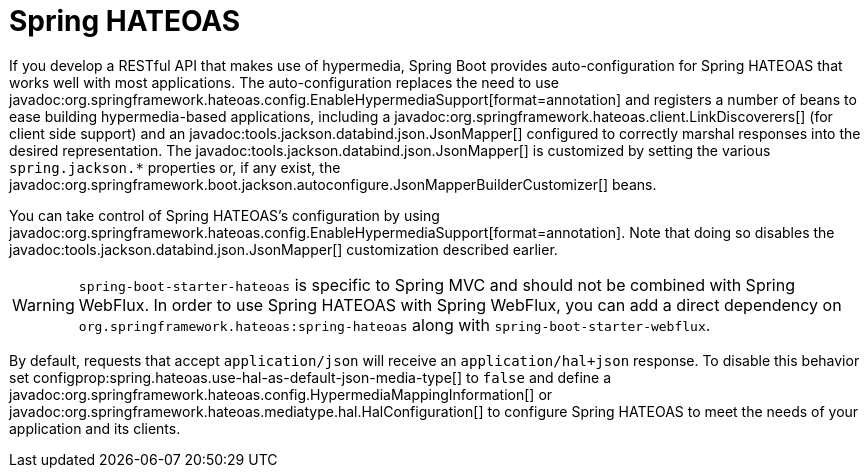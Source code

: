 [[web.spring-hateoas]]
= Spring HATEOAS

If you develop a RESTful API that makes use of hypermedia, Spring Boot provides auto-configuration for Spring HATEOAS that works well with most applications.
The auto-configuration replaces the need to use javadoc:org.springframework.hateoas.config.EnableHypermediaSupport[format=annotation] and registers a number of beans to ease building hypermedia-based applications, including a javadoc:org.springframework.hateoas.client.LinkDiscoverers[] (for client side support) and an javadoc:tools.jackson.databind.json.JsonMapper[] configured to correctly marshal responses into the desired representation.
The javadoc:tools.jackson.databind.json.JsonMapper[] is customized by setting the various `spring.jackson.*` properties or, if any exist, the javadoc:org.springframework.boot.jackson.autoconfigure.JsonMapperBuilderCustomizer[] beans.

You can take control of Spring HATEOAS's configuration by using javadoc:org.springframework.hateoas.config.EnableHypermediaSupport[format=annotation].
Note that doing so disables the javadoc:tools.jackson.databind.json.JsonMapper[] customization described earlier.

WARNING: `spring-boot-starter-hateoas` is specific to Spring MVC and should not be combined with Spring WebFlux.
In order to use Spring HATEOAS with Spring WebFlux, you can add a direct dependency on `org.springframework.hateoas:spring-hateoas` along with `spring-boot-starter-webflux`.

By default, requests that accept `application/json` will receive an `application/hal+json` response.
To disable this behavior set configprop:spring.hateoas.use-hal-as-default-json-media-type[] to `false` and define a javadoc:org.springframework.hateoas.config.HypermediaMappingInformation[] or javadoc:org.springframework.hateoas.mediatype.hal.HalConfiguration[] to configure Spring HATEOAS to meet the needs of your application and its clients.
